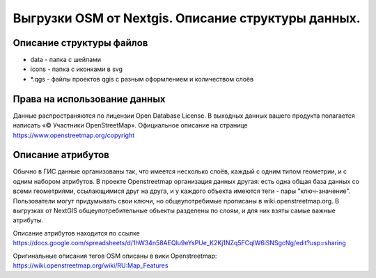 .. sectionauthor:: Артём Светлов <artem.svetlov@nextgis.ru>

.. _osm-extracts:

Выгрузки OSM от Nextgis. Описание структуры данных.
==============================================================================

Описание структуры файлов
----------------------------


* data - папка с шейпами
* icons - папка с иконками в svg
* *.qgs - файлы проектов qgis с разным оформлением и количеством слоёв
  
Права на использование данных
--------------------------------------- 

Данные распространяются по лицензии Open Database License. В выходных данных вашего продукта полагается написать «© Участники OpenStreetMap».
Официальное описание на странице https://www.openstreetmap.org/copyright

Описание атрибутов
---------------------------------------  

Обычно в ГИС данные организованы так, что имеется несколько слоёв, каждый с одним типом геометрии, и с одним набором атрибутов. В проекте Openstreetmap организация данных другая: есть одна общая база данных со всеми геометриями, ссылающимися друг на друга, и у каждого объекта имеются теги - пары "ключ-значение". Пользователи могут придумывать свои ключи, но общеупотребимые прописаны в wiki.openstreetmap.org. 
В выгрузках от NextGIS общеупотребительные объекты разделены по слоям, и для них взяты самые важные атрибуты.

Описание атрибутов находится по ссылке https://docs.google.com/spreadsheets/d/1hW34n58AEQlu9eYsPUe_K2Kj1NZq5FCqlW6iSNSgcNg/edit?usp=sharing

Оригинальные описания тегов OSM описаны в вики Openstreetmap: https://wiki.openstreetmap.org/wiki/RU:Map_Features
